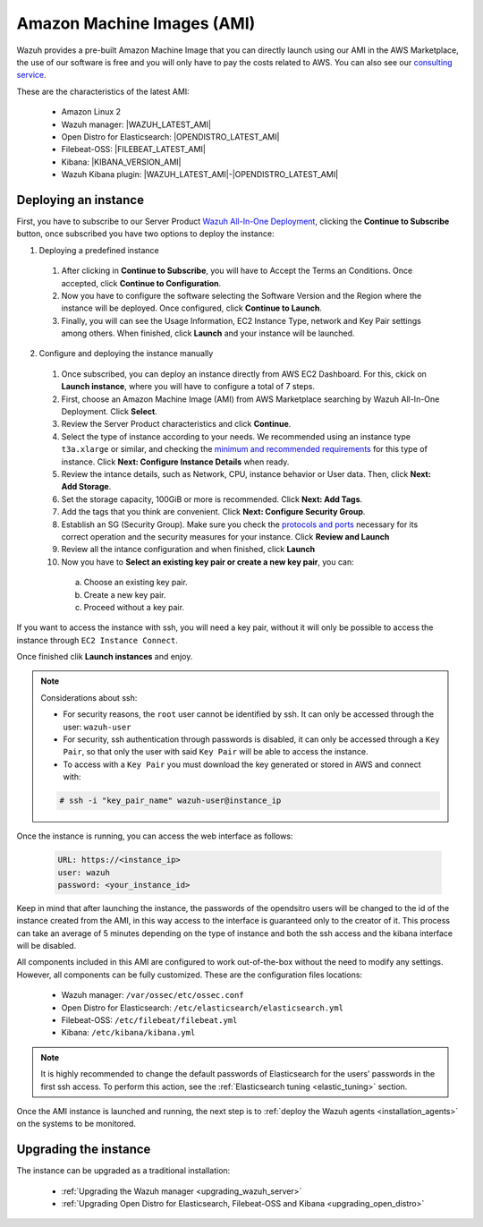 .. Copyright (C) 2021 Wazuh, Inc.

.. meta::
  :description: The pre-built Wazuh Amazon Machine Image includes all Wazuh components ready-to-use. Test all Wazuh capabilities with our AMI.  

.. _amazon-machine-images:

Amazon Machine Images (AMI)
===========================

Wazuh provides a pre-built Amazon Machine Image that you can directly launch using our AMI in the AWS Marketplace, the use of our software is free and you will only have to pay the costs related to AWS. You can also see our `consulting service <https://aws.amazon.com/marketplace/pp/prodview-ve4mgmhukgmzi>`_.

These are the characteristics of the latest AMI:

    - Amazon Linux 2
    - Wazuh manager: |WAZUH_LATEST_AMI|
    - Open Distro for Elasticsearch: |OPENDISTRO_LATEST_AMI|
    - Filebeat-OSS: |FILEBEAT_LATEST_AMI|
    - Kibana: |KIBANA_VERSION_AMI|
    - Wazuh Kibana plugin: |WAZUH_LATEST_AMI|-|OPENDISTRO_LATEST_AMI|

Deploying an instance
---------------------


First, you have to subscribe to our Server Product `Wazuh All-In-One Deployment <https://aws.amazon.com/marketplace/pp/prodview-eju4flv5eqmgq>`_, clicking the **Continue to Subscribe** button, once subscribed you have two options to deploy the instance:


1. Deploying a predefined instance

  1. After clicking in **Continue to Subscribe**, you will have to Accept the Terms an Conditions. Once accepted, click **Continue to Configuration**.
  2. Now you have to configure the software selecting the Software Version and the Region where the instance will be deployed. Once configured, click **Continue to Launch**.
  3. Finally, you will can see the Usage Information, EC2 Instance Type, network and Key Pair settings among others. When finished, click **Launch** and your instance will be launched.


2. Configure and deploying the instance manually

  1. Once subscribed, you can deploy an instance directly from AWS EC2 Dashboard. For this, ckick on **Launch instance**, where you will have to configure a total of 7 steps.
  2. First, choose an Amazon Machine Image (AMI) from AWS Marketplace searching by Wazuh All-In-One Deployment. Click **Select**.
  3. Review the Server Product characteristics and click **Continue**.
  4. Select the type of instance according to your needs. We recommended using an instance type ``t3a.xlarge`` or similar, and checking the `minimum and recommended requirements <https://documentation.wazuh.com/current/installation-guide/requirements.html#all-in-one-deployment>`_ for this type of instance. Click **Next: Configure Instance Details** when ready.
  5. Review the intance details, such as Network, CPU, instance behavior or User data. Then, click **Next: Add Storage**.
  6. Set the storage capacity, 100GiB or more is recommended. Click **Next: Add Tags**.
  7. Add the tags that you think are convenient. Click **Next: Configure Security Group**.
  8. Establish an SG (Security Group). Make sure you check the `protocols and ports <https://documentation.wazuh.com/current/getting-started/architecture.html#required-ports>`_ necessary for its correct operation and the security measures for your instance. Click **Review and Launch**
  9. Review all the intance configuration and when finished, click **Launch**
  10. Now you have to **Select an existing key pair or create a new key pair**, you can:
  
    a.  Choose an existing key pair.
    b. Create a new key pair.
    c. Proceed without a key pair.

If you want to access the instance with ssh, you will need a key pair, without it will only be possible to access the instance through ``EC2 Instance Connect``.

Once finished clik **Launch instances** and enjoy.

.. note:: Considerations about ssh:

    - For security reasons, the ``root`` user cannot be identified by ssh. It can only be accessed through the user: ``wazuh-user``
    - For security, ssh authentication through passwords is disabled, it can only be accessed through a ``Key Pair``, so that only the user with said ``Key Pair`` will be able to access the instance.
    - To access with a ``Key Pair`` you must download the key generated or stored in AWS and connect with:

    .. code-block:: console
   
     # ssh -i "key_pair_name" wazuh-user@instance_ip

Once the instance is running, you can access the web interface as follows:

  .. code-block:: none

      URL: https://<instance_ip>
      user: wazuh
      password: <your_instance_id>

Keep in mind that after launching the instance, the passwords of the opendsitro users will be changed to the id of the instance created from the AMI, in this way access to the interface is guaranteed only to the creator of it. This process can take an average of 5 minutes depending on the type of instance and both the ssh access and the kibana interface will be disabled. 

All components included in this AMI are configured to work out-of-the-box without the need to modify any settings. However, all components can be fully customized. These are the configuration files locations:

    - Wazuh manager: ``/var/ossec/etc/ossec.conf``
    - Open Distro for Elasticsearch: ``/etc/elasticsearch/elasticsearch.yml``
    - Filebeat-OSS: ``/etc/filebeat/filebeat.yml``
    - Kibana: ``/etc/kibana/kibana.yml``

.. note:: It is highly recommended to change the default passwords of Elasticsearch for the users’ passwords in the first ssh access. To perform this action, see the :ref:`Elasticsearch tuning <elastic_tuning>` section.


Once the AMI instance is launched and running, the next step is to :ref:`deploy the Wazuh agents <installation_agents>` on the systems to be monitored.

Upgrading the instance
----------------------

The instance can be upgraded as a traditional installation:

  - :ref:`Upgrading the Wazuh manager <upgrading_wazuh_server>`
  - :ref:`Upgrading Open Distro for Elasticsearch, Filebeat-OSS and Kibana <upgrading_open_distro>`